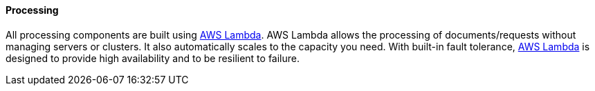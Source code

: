 ==== Processing

All processing components are built using https://aws.amazon.com/lambda[AWS Lambda]. AWS Lambda allows the processing of documents/requests without managing servers or clusters. It also automatically scales to the capacity you need. With built-in fault tolerance, https://aws.amazon.com/lambda[AWS Lambda] is designed to provide high availability and to be resilient to failure. 